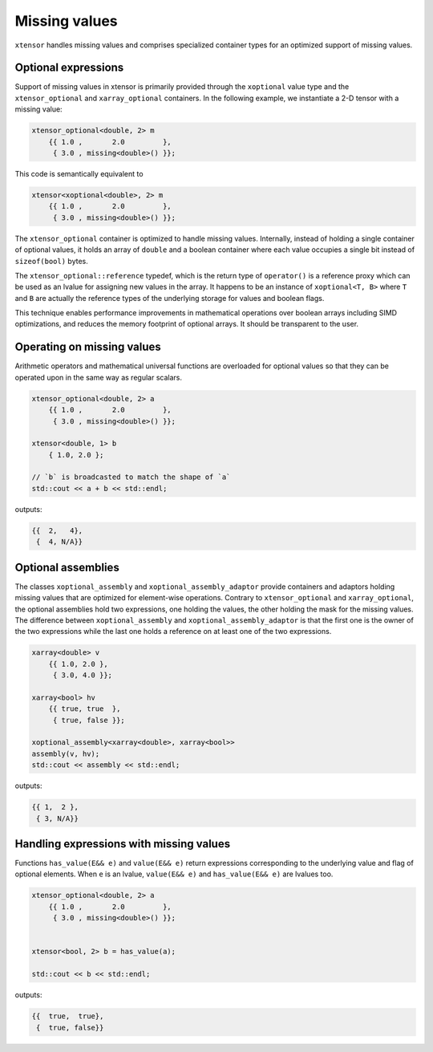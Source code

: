 .. Copyright (c) 2016, Johan Mabille, Sylvain Corlay and Wolf Vollprecht

   Distributed under the terms of the BSD 3-Clause License.

   The full license is in the file LICENSE, distributed with this software.

Missing values
==============

``xtensor`` handles missing values and comprises specialized container types for an optimized support of missing values.

Optional expressions
--------------------

Support of missing values in xtensor is primarily provided through the ``xoptional`` value type and the ``xtensor_optional`` and
``xarray_optional`` containers. In the following example, we instantiate a 2-D tensor with a missing value:

.. code:: cpp

    xtensor_optional<double, 2> m
        {{ 1.0 ,       2.0         },
         { 3.0 , missing<double>() }};

This code is semantically equivalent to

.. code:: cpp

    xtensor<xoptional<double>, 2> m
        {{ 1.0 ,       2.0         },
         { 3.0 , missing<double>() }};

The ``xtensor_optional`` container is optimized to handle missing values. Internally, instead of holding a single container
of optional values, it holds an array of ``double`` and a boolean container where each value occupies a single bit instead of ``sizeof(bool)``
bytes.

The ``xtensor_optional::reference`` typedef, which is the return type of ``operator()`` is a reference proxy which can be used as an
lvalue for assigning new values in the array. It happens to be an instance of ``xoptional<T, B>`` where ``T`` and ``B`` are actually the reference types of the underlying storage for values and boolean flags.

This technique enables performance improvements in mathematical operations over boolean arrays including SIMD optimizations, and
reduces the memory footprint of optional arrays. It should be transparent to the user.

Operating on missing values
---------------------------

Arithmetic operators and mathematical universal functions are overloaded for optional values so that they can be operated upon in the
same way as regular scalars.

.. code:: cpp

    xtensor_optional<double, 2> a
        {{ 1.0 ,       2.0         },
         { 3.0 , missing<double>() }};

    xtensor<double, 1> b
        { 1.0, 2.0 };

    // `b` is broadcasted to match the shape of `a`
    std::cout << a + b << std::endl;

outputs:

.. code::

    {{  2,   4},
     {  4, N/A}}

Optional assemblies
-------------------

The classes ``xoptional_assembly`` and ``xoptional_assembly_adaptor`` provide containers and adaptors holding missing values that are optimized
for element-wise operations.
Contrary to ``xtensor_optional`` and ``xarray_optional``, the optional assemblies hold two expressions, one holding the values, the other holding
the mask for the missing values. The difference between ``xoptional_assembly`` and ``xoptional_assembly_adaptor`` is that the first one is the owner
of the two expressions while the last one holds a reference on at least one of the two expressions.

.. code:: cpp

    xarray<double> v
        {{ 1.0, 2.0 },
         { 3.0, 4.0 }};

    xarray<bool> hv
        {{ true, true  },
         { true, false }};

    xoptional_assembly<xarray<double>, xarray<bool>>
    assembly(v, hv);
    std::cout << assembly << std::endl;

outputs:

.. code::

    {{ 1,  2 },
     { 3, N/A}}

Handling expressions with missing values
----------------------------------------

Functions ``has_value(E&& e)`` and ``value(E&& e)`` return expressions corresponding to the underlying value and flag of optional elements. When ``e`` is an lvalue, ``value(E&& e)`` and ``has_value(E&& e)`` are lvalues too.

.. code:: cpp

    xtensor_optional<double, 2> a
        {{ 1.0 ,       2.0         },
         { 3.0 , missing<double>() }};


    xtensor<bool, 2> b = has_value(a);

    std::cout << b << std::endl;

outputs:

.. code::

    {{  true,  true},
     {  true, false}}
